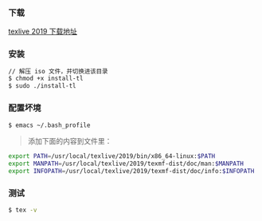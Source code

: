 *** 下载
[[https://mirrors.tuna.tsinghua.edu.cn/CTAN/systems/texlive/Images/][texlive 2019 下载地址]]

*** 安装
#+BEGIN_SRC bash
// 解压 iso 文件，并切换进该目录
$ chmod +x install-tl
$ sudo ./install-tl
#+END_SRC

*** 配置坏境
#+BEGIN_SRC bash
$ emacs ~/.bash_profile 
#+END_SRC

#+begin_quote
添加下面的内容到文件里：
#+end_quote

#+BEGIN_SRC bash
export PATH=/usr/local/texlive/2019/bin/x86_64-linux:$PATH
export MANPATH=/usr/local/texlive/2019/texmf-dist/doc/man:$MANPATH
export INFOPATH=/usr/local/texlive/2019/texmf-dist/doc/info:$INFOPATH
#+END_SRC

*** 测试
#+BEGIN_SRC bash
$ tex -v 
#+END_SRC
